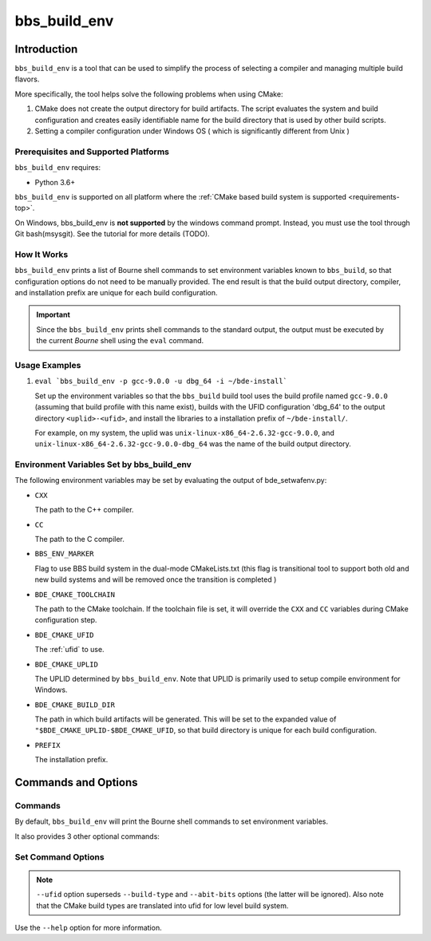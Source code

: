 .. _bbs_build_env-top:

=============
bbs_build_env
=============

Introduction
============

``bbs_build_env`` is a tool that can be used to simplify the process of
selecting a compiler and managing multiple build flavors.

More specifically, the tool helps solve the following problems when using
CMake:

1. CMake does not create the output directory for build artifacts.  The script
   evaluates the system and build configuration and creates easily
   identifiable name for the build directory that is used by other build
   scripts.

2. Setting a compiler configuration under Windows OS ( which is significantly
   different from Unix )

Prerequisites and Supported Platforms
-------------------------------------

``bbs_build_env`` requires:

-  Python 3.6+

``bbs_build_env`` is supported on all platform where the :ref:`CMake based
build system is supported <requirements-top>`.

On Windows, bbs_build_env is **not supported** by the windows command
prompt. Instead, you must use the tool through Git bash(msysgit).  See the
tutorial for more details (TODO).

How It Works
------------

``bbs_build_env`` prints a list of Bourne shell commands to set environment
variables known to ``bbs_build``, so that configuration options do not need to
be manually provided.  The end result is that the build output directory,
compiler, and installation prefix are unique for each build configuration.

.. important::
   Since the ``bbs_build_env`` prints shell commands to the standard output,
   the output must be executed by the current *Bourne* shell using the ``eval``
   command.


Usage Examples
--------------

1. ``eval `bbs_build_env -p gcc-9.0.0 -u dbg_64 -i ~/bde-install```

   Set up the environment variables so that the ``bbs_build`` build tool uses
   the build profile named ``gcc-9.0.0`` (assuming that build profile with this
   name exist), builds with the UFID configuration 'dbg_64' to the output
   directory ``<uplid>-<ufid>``, and install the libraries to a installation
   prefix of ``~/bde-install/``.

   For example, on my system, the uplid was
   ``unix-linux-x86_64-2.6.32-gcc-9.0.0``, and
   ``unix-linux-x86_64-2.6.32-gcc-9.0.0-dbg_64`` was the name of the build
   output directory.


.. _bbs_build_env-env:

Environment Variables Set by bbs_build_env
------------------------------------------

The following environment variables may be set by evaluating the output of
bde_setwafenv.py:

- ``CXX``

  The path to the C++ compiler.

- ``CC``

  The path to the C compiler.

- ``BBS_ENV_MARKER``

  Flag to use BBS build system in the dual-mode CMakeLists.txt
  (this flag is transitional tool to support both old and new build systems 
  and will be removed once the transition is completed )

- ``BDE_CMAKE_TOOLCHAIN``

  The path to the CMake toolchain. If the toolchain file is set, it will
  override the ``CXX`` and ``CC`` variables during CMake configuration step.

- ``BDE_CMAKE_UFID``

  The :ref:`ufid` to use.

- ``BDE_CMAKE_UPLID``

  The UPLID determined by ``bbs_build_env``. Note that UPLID is primarily
  used to setup compile environment for Windows.

- ``BDE_CMAKE_BUILD_DIR``

  The path in which build artifacts will be generated.  This will be set to the
  expanded value of ``"$BDE_CMAKE_UPLID-$BDE_CMAKE_UFID``, so that build
  directory is unique for each build configuration.

- ``PREFIX``

  The installation prefix.

Commands and Options
====================

.. _bbs_build_env-commands:

Commands
--------
By default, ``bbs_build_env`` will print the Bourne shell commands to set
environment variables.

It also provides 3 other optional commands:

.. option:: unset

  Print Bourne shell commands to unset any environment variables that might be
  set previously by ``bbs_build_env``.

.. option:: list

  List the available build profiles.

.. option:: set

  Print Bourne shell commands to set environment variables.  This is the
  default command if none is specified. The section
  :ref:`bbs_build_env-options` documents the options available for this
  command.


.. _bbs_build_env-options:

Set Command Options
-------------------

.. option:: -p, --profile

  Specify the compiler profile to use.

.. option:: -u, --ufid

  Specify the build configuration using a :ref:`ufid`.

.. option:: --build-type

  Specify the CMake native build type (Debug/Release/RelWithDebInfo).

.. option:: --abi-bits

  Specify the build bitness.

.. note::
   ``--ufid`` option superseds ``--build-type`` and ``--abit-bits`` options
   (the latter will be ignored). Also note that the CMake build types are
   translated into ufid for low level build system.

.. option:: -b, --build-dir

  Specify the build directory.

.. option:: -i, --install-dir

  Specify the "root installation directory".

Use the ``--help`` option for more information.
